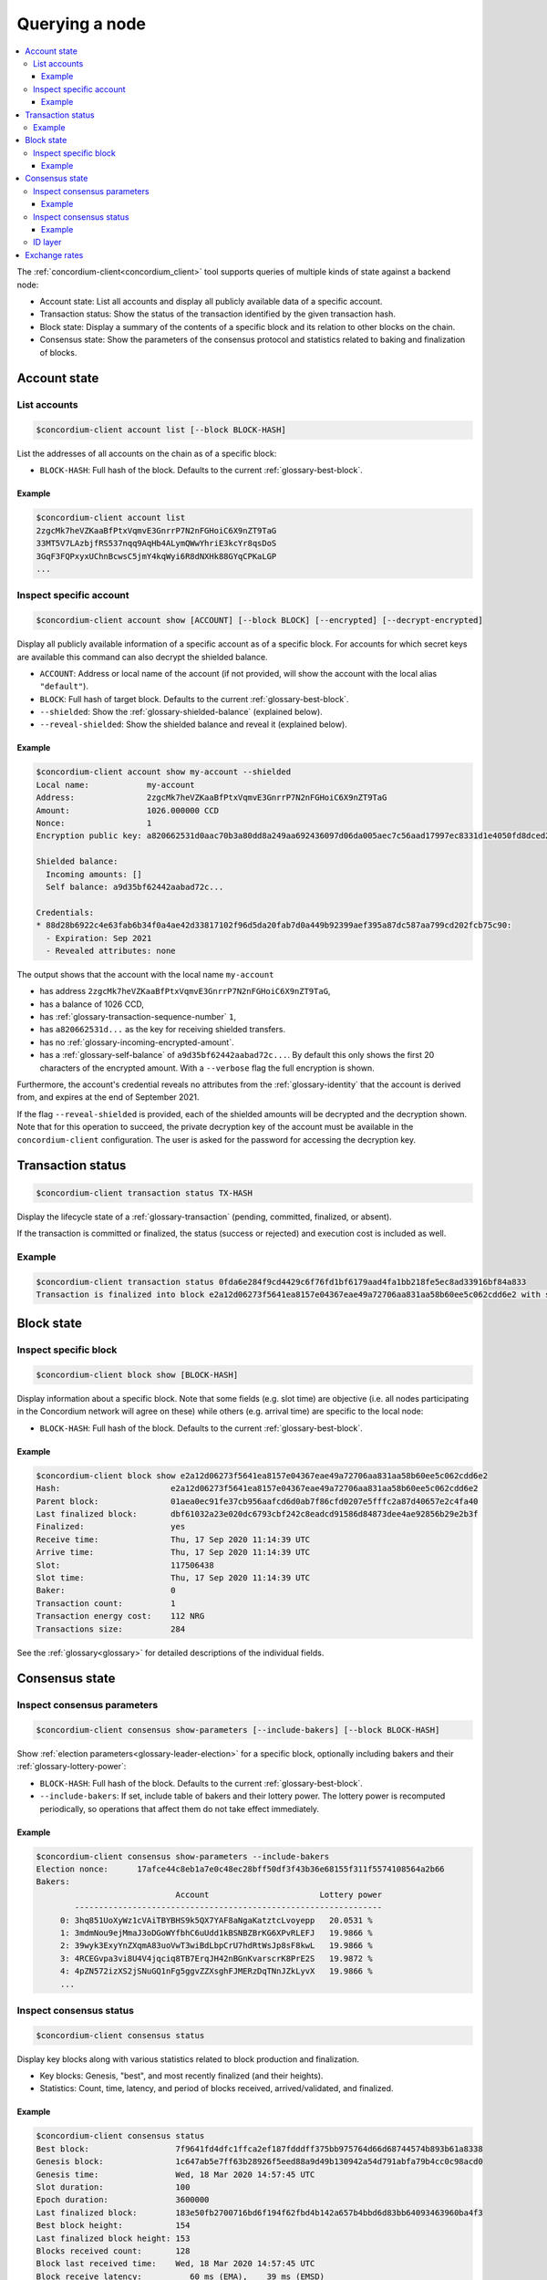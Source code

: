 
.. _Discord: https://discord.com/invite/xWmQ5tp

.. _testnet-query-node:

===============
Querying a node
===============

.. contents::
   :local:
   :backlinks: none

The :ref:`concordium-client<concordium_client>` tool supports queries of multiple kinds of state against
a backend node:

-  Account state: List all accounts and display all publicly available
   data of a specific account.
-  Transaction status: Show the status of the transaction identified by
   the given transaction hash.
-  Block state: Display a summary of the contents of a specific block
   and its relation to other blocks on the chain.
-  Consensus state: Show the parameters of the consensus protocol and
   statistics related to baking and finalization of blocks.


.. _query-account-state:

Account state
=============

List accounts
-------------

.. code-block:: console

   $concordium-client account list [--block BLOCK-HASH]

List the addresses of all accounts on the chain as of a specific block:

-  ``BLOCK-HASH``: Full hash of the block. Defaults to the current :ref:`glossary-best-block`.

Example
~~~~~~~

.. code-block:: console

   $concordium-client account list
   2zgcMk7heVZKaaBfPtxVqmvE3GnrrP7N2nFGHoiC6X9nZT9TaG
   33MT5V7LAzbjfRS537nqq9AqHb4ALymQWwYhriE3kcYr8qsDoS
   3GqF3FQPxyxUChnBcwsC5jmY4kqWyi6R8dNXHk88GYqCPKaLGP
   ...

Inspect specific account
------------------------

.. code-block:: console

   $concordium-client account show [ACCOUNT] [--block BLOCK] [--encrypted] [--decrypt-encrypted]

Display all publicly available information of a specific account as of a
specific block. For accounts for which secret keys are available this command
can also decrypt the shielded balance.

-  ``ACCOUNT``: Address or local name of the account (if not provided,
   will show the account with the local alias ``"default"``).
-  ``BLOCK``: Full hash of target block. Defaults to the current :ref:`glossary-best-block`.
-  ``--shielded``: Show the :ref:`glossary-shielded-balance` (explained below).
-  ``--reveal-shielded``: Show the shielded balance and reveal it
   (explained below).

Example
~~~~~~~

.. code-block:: console

   $concordium-client account show my-account --shielded
   Local name:            my-account
   Address:               2zgcMk7heVZKaaBfPtxVqmvE3GnrrP7N2nFGHoiC6X9nZT9TaG
   Amount:                1026.000000 CCD
   Nonce:                 1
   Encryption public key: a820662531d0aac70b3a80dd8a249aa692436097d06da005aec7c56aad17997ec8331d1e4050fd8dced2b92f06277bd5acf72a731dc9fdac7f37c93a7be919d2bfe3fe7a19731b0f764f5cb2d0c1e7aad6f17eb378fb306f27408c9e7ea966d9

   Shielded balance:
     Incoming amounts: []
     Self balance: a9d35bf62442aabad72c...

   Credentials:
   * 88d28b6922c4e63fab6b34f0a4ae42d33817102f96d5da20fab7d0a449b92399aef395a87dc587aa799cd202fcb75c90:
     - Expiration: Sep 2021
     - Revealed attributes: none

The output shows that the account with the local name ``my-account``

-  has address ``2zgcMk7heVZKaaBfPtxVqmvE3GnrrP7N2nFGHoiC6X9nZT9TaG``,
-  has a balance of 1026 CCD,
-  has :ref:`glossary-transaction-sequence-number` ``1``,
-  has ``a820662531d...`` as the key for receiving shielded transfers.
-  has no :ref:`glossary-incoming-encrypted-amount`.
-  has a :ref:`glossary-self-balance` of ``a9d35bf62442aabad72c...``. By default this
   only shows the first 20 characters of the encrypted amount. With a
   ``--verbose`` flag the full encryption is shown.

Furthermore, the account's credential reveals no attributes from the :ref:`glossary-identity`
that the account is derived from, and expires at the end of September 2021.

If the flag ``--reveal-shielded`` is provided, each of the shielded amounts
will be decrypted and the decryption shown. Note that for this operation to
succeed, the private decryption key of the account must be available in the
``concordium-client`` configuration. The user is asked for the password for
accessing the decryption key.

Transaction status
==================

.. code-block:: console

   $concordium-client transaction status TX-HASH

Display the lifecycle state of a :ref:`glossary-transaction` (pending, committed, finalized,
or absent).

If the transaction is committed or finalized, the status (success or rejected)
and execution cost is included as well.

Example
-------

.. code-block:: console

   $concordium-client transaction status 0fda6e284f9cd4429c6f76fd1bf6179aad4fa1bb218fe5ec8ad33916bf84a833
   Transaction is finalized into block e2a12d06273f5641ea8157e04367eae49a72706aa831aa58b60ee5c062cdd6e2 with status "success" and cost 0.011200 CCD (112 NRG).

Block state
===========

Inspect specific block
----------------------

.. code-block:: console

   $concordium-client block show [BLOCK-HASH]

Display information about a specific block. Note that some fields (e.g. slot
time) are objective (i.e. all nodes participating in the Concordium network will
agree on these) while others (e.g. arrival time) are specific to the local node:

-  ``BLOCK-HASH``: Full hash of the block. Defaults to the current :ref:`glossary-best-block`.

Example
~~~~~~~

.. code-block:: console

   $concordium-client block show e2a12d06273f5641ea8157e04367eae49a72706aa831aa58b60ee5c062cdd6e2
   Hash:                       e2a12d06273f5641ea8157e04367eae49a72706aa831aa58b60ee5c062cdd6e2
   Parent block:               01aea0ec91fe37cb956aafcd6d0ab7f86cfd0207e5fffc2a87d40657e2c4fa40
   Last finalized block:       dbf61032a23e020dc6793cbf242c8eadcd91586d84873dee4ae92856b29e2b3f
   Finalized:                  yes
   Receive time:               Thu, 17 Sep 2020 11:14:39 UTC
   Arrive time:                Thu, 17 Sep 2020 11:14:39 UTC
   Slot:                       117506438
   Slot time:                  Thu, 17 Sep 2020 11:14:39 UTC
   Baker:                      0
   Transaction count:          1
   Transaction energy cost:    112 NRG
   Transactions size:          284

See the :ref:`glossary<glossary>` for detailed descriptions of the individual fields.

Consensus state
===============

Inspect consensus parameters
----------------------------

.. code-block:: console

   $concordium-client consensus show-parameters [--include-bakers] [--block BLOCK-HASH]

Show :ref:`election parameters<glossary-leader-election>` for a specific block, optionally including
bakers and their :ref:`glossary-lottery-power`:

-  ``BLOCK-HASH``: Full hash of the block. Defaults to the current :ref:`glossary-best-block`.
-  ``--include-bakers``: If set, include table of bakers and their
   lottery power. The lottery power is recomputed periodically, so operations
   that affect them do not take effect immediately.

Example
~~~~~~~

.. code-block:: console

   $concordium-client consensus show-parameters --include-bakers
   Election nonce:      17afce44c8eb1a7e0c48ec28bff50df3f43b36e68155f311f5574108564a2b66
   Bakers:
                                Account                       Lottery power
           ----------------------------------------------------------------
        0: 3hq851UoXyWz1cVAiTBYBHS9k5QX7YAF8aNgaKatztcLvoyepp   20.0531 %
        1: 3mdmNou9ejMmaJ3oDGoWYfbhC6uUdd1kBSNBZBrKG6XPvRLEFJ   19.9866 %
        2: 39wyk3ExyYnZXqmA83uoVwT3wiBdLbpCrU7hdRtWsJp8sF8kwL   19.9866 %
        3: 4RCEGvpa3vi8U4V4jqciq8TB7ErqJH42nBGnKvarscrK8PrE2S   19.9872 %
        4: 4pZN572izXS2jSNuGQ1nFg5ggvZZXsghFJMERzDqTNnJZkLyvX   19.9866 %
        ...


Inspect consensus status
------------------------

.. code-block:: console

   $concordium-client consensus status

Display key blocks along with various statistics related to block production and
finalization.

-  Key blocks: Genesis, "best", and most recently finalized (and their
   heights).
-  Statistics: Count, time, latency, and period of blocks received,
   arrived/validated, and finalized.

Example
~~~~~~~

.. code-block:: console

   $concordium-client consensus status
   Best block:                  7f9641fd4dfc1ffca2ef187fdddff375bb975764d66d68744574b893b61a8338
   Genesis block:               1c647ab5e7ff63b28926f5eed88a9d49b130942a54d791abfa79b4cc0c98acd0
   Genesis time:                Wed, 18 Mar 2020 14:57:45 UTC
   Slot duration:               100
   Epoch duration:              3600000
   Last finalized block:        183e50fb2700716bd6f194f62fbd4b142a657b4bbd6d83bb64093463960ba4f3
   Best block height:           154
   Last finalized block height: 153
   Blocks received count:       128
   Block last received time:    Wed, 18 Mar 2020 14:57:45 UTC
   Block receive latency:          60 ms (EMA),    39 ms (EMSD)
   Block receive period:         7812 ms (EMA),  9086 ms (EMSD)
   Blocks verified count:       171
   Block last arrived time:     Wed, 18 Mar 2020 14:57:45 UTC
   Block arrive latency:           61 ms (EMA),    60 ms (EMSD)
   Block arrive period:          5029 ms (EMA),  6388 ms (EMSD)
   Transactions per block:          0 ms (EMA),     3 ms (EMSD)
   Finalization count:          51
   Last finalized time:         Wed, 18 Mar 2020 14:57:50 UTC
   Finalization period:         17434 ms (EMA), 11541 ms (EMSD)

EMA and EMSD refer to Exponential Moving Average and Exponential Moving
Standard Deviation, respectively.

ID layer
--------

.. code-block:: console

   $concordium-client identity show (identity-providers|anonymity-revokers) [--block BLOCK]

Display the list of identity providers or anonymity revokers at a given block,
defaulting to the :ref:`best block<glossary-best-block>`.

.. _exchange-rates:

Exchange rates
==============

Conversion rates between NRG, CCD, and Euros can fluctuate between blocks. To get a best estimate of the current
exchange rates, query the chain parameters of the :ref:`best block<glossary-best-block>`:

.. code-block:: console

   $concordium-client raw GetBlockSummary

You can also add a block hash at the end of the command to query a specific block.

The command returns the information about a block in JSON format. The exchange rates are
in the ``chainParameters`` section under ``microCCDPerEuro`` and ``euroPerEnergy``:

.. code-block:: console

    ...
    "chainParameters": {
        ...
        "microCCDPerEuro": {
            "denominator": 1,
            "numerator": 100 000 000
        },
        ...
        "euroPerEnergy": {
            "denominator": 1 000 000,
            "numerator": 1
        }

In this example, conversions between Euros, CCD and NRG are as follows:

- 1 EUR = 100 000 000 microCCD = 100 000 000 / 1 000 000 CCD = 100 CCD
- 1 NRG = 10 :sup:`-6` EUR
- 1 NRG = 10 :sup:`-4` CCD

Conversion changes happen through transactions that update the chain parameters.
If an update transaction has been posted it will take time to take effect. You can see
whether updates to the chain parameters are being processed by looking for attributes
that are prefixed with ``pending`` in the result of the above query.



